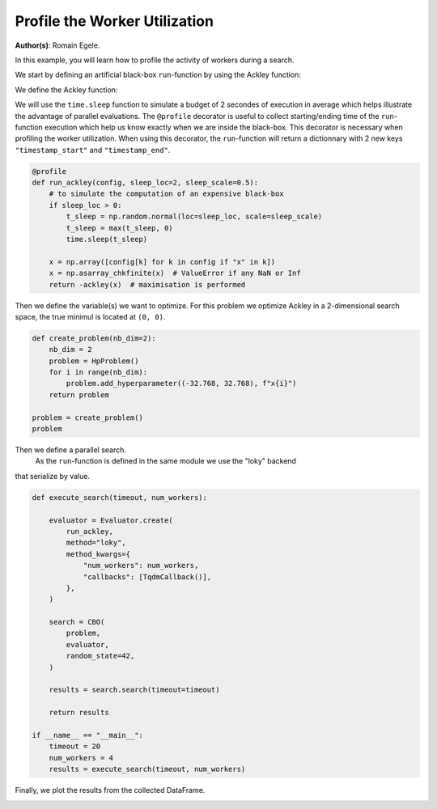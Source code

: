 
.. DO NOT EDIT.
.. THIS FILE WAS AUTOMATICALLY GENERATED BY SPHINX-GALLERY.
.. TO MAKE CHANGES, EDIT THE SOURCE PYTHON FILE:
.. "examples/examples_parallelism/plot_profile_worker_utilization.py"
.. LINE NUMBERS ARE GIVEN BELOW.

.. only:: html

    .. note::
        :class: sphx-glr-download-link-note

        :ref:`Go to the end <sphx_glr_download_examples_examples_parallelism_plot_profile_worker_utilization.py>`
        to download the full example code.

.. rst-class:: sphx-glr-example-title

.. _sphx_glr_examples_examples_parallelism_plot_profile_worker_utilization.py:


Profile the Worker Utilization
==============================

**Author(s)**: Romain Egele.

In this example, you will learn how to profile the activity of workers during a 
search. 

We start by defining an artificial black-box ``run``-function by using the Ackley function:

.. image:: https://www.sfu.ca/~ssurjano/ackley.png
  :width: 400
  :alt: Ackley Function in 2D

.. GENERATED FROM PYTHON SOURCE LINES 17-33

.. dropdown:: Code (Import statements)

    .. code-block:: Python


        import time

        import matplotlib.pyplot as plt
        import numpy as np

        from deephyper.analysis import figure_size
        from deephyper.analysis.hpo import (
            plot_search_trajectory_single_objective_hpo,
            plot_worker_utilization,
        )
        from deephyper.evaluator import Evaluator, profile
        from deephyper.evaluator.callback import TqdmCallback
        from deephyper.hpo import CBO, HpProblem








.. GENERATED FROM PYTHON SOURCE LINES 34-35

We define the Ackley function:

.. GENERATED FROM PYTHON SOURCE LINES 35-46

.. dropdown:: Code (Ackley function)

    .. code-block:: Python


        def ackley(x, a=20, b=0.2, c=2 * np.pi):
            d = len(x)
            s1 = np.sum(x**2)
            s2 = np.sum(np.cos(c * x))
            term1 = -a * np.exp(-b * np.sqrt(s1 / d))
            term2 = -np.exp(s2 / d)
            y = term1 + term2 + a + np.exp(1)
            return y








.. GENERATED FROM PYTHON SOURCE LINES 47-53

We will use the ``time.sleep`` function to simulate a budget of 2 secondes of execution in average 
which helps illustrate the advantage of parallel evaluations. The ``@profile`` decorator is useful 
to collect starting/ending time of the ``run``-function execution which help us know exactly when 
we are inside the black-box. This decorator is necessary when profiling the worker utilization. When 
using this decorator, the ``run``-function will return a dictionnary with 2 new keys ``"timestamp_start"`` 
and ``"timestamp_end"``.

.. GENERATED FROM PYTHON SOURCE LINES 53-66

.. code-block:: Python


    @profile
    def run_ackley(config, sleep_loc=2, sleep_scale=0.5):
        # to simulate the computation of an expensive black-box
        if sleep_loc > 0:
            t_sleep = np.random.normal(loc=sleep_loc, scale=sleep_scale)
            t_sleep = max(t_sleep, 0)
            time.sleep(t_sleep)

        x = np.array([config[k] for k in config if "x" in k])
        x = np.asarray_chkfinite(x)  # ValueError if any NaN or Inf
        return -ackley(x)  # maximisation is performed








.. GENERATED FROM PYTHON SOURCE LINES 67-70

Then we define the variable(s) we want to optimize. For this problem we
optimize Ackley in a 2-dimensional search space, the true minimul is
located at ``(0, 0)``.

.. GENERATED FROM PYTHON SOURCE LINES 70-82

.. code-block:: Python


    def create_problem(nb_dim=2):
        nb_dim = 2
        problem = HpProblem()
        for i in range(nb_dim):
            problem.add_hyperparameter((-32.768, 32.768), f"x{i}")
        return problem

    problem = create_problem()
    problem






.. rst-class:: sphx-glr-script-out

 .. code-block:: none


    Configuration space object:
      Hyperparameters:
        x0, Type: UniformFloat, Range: [-32.768, 32.768], Default: 0.0
        x1, Type: UniformFloat, Range: [-32.768, 32.768], Default: 0.0




.. GENERATED FROM PYTHON SOURCE LINES 83-86

Then we define a parallel search.
 As the ``run``-function is defined in the same module  we use the "loky" backend 
that serialize by value.

.. GENERATED FROM PYTHON SOURCE LINES 86-112

.. code-block:: Python

    def execute_search(timeout, num_workers):

        evaluator = Evaluator.create(
            run_ackley,
            method="loky",
            method_kwargs={
                "num_workers": num_workers,
                "callbacks": [TqdmCallback()],
            },
        )

        search = CBO(
            problem,
            evaluator,
            random_state=42,
        )

        results = search.search(timeout=timeout)

        return results

    if __name__ == "__main__":
        timeout = 20
        num_workers = 4
        results = execute_search(timeout, num_workers)





.. rst-class:: sphx-glr-script-out

 .. code-block:: none

    0it [00:00, ?it/s]    1it [00:00, 4505.16it/s, failures=0, objective=-21.5]    2it [00:00, 12.79it/s, failures=0, objective=-21.5]      2it [00:00, 12.79it/s, failures=0, objective=-19.8]    3it [00:00, 12.79it/s, failures=0, objective=-19.8]    4it [00:00,  9.29it/s, failures=0, objective=-19.8]    4it [00:00,  9.29it/s, failures=0, objective=-19.8]    5it [00:01,  2.22it/s, failures=0, objective=-19.8]    5it [00:01,  2.22it/s, failures=0, objective=-15.4]    6it [00:02,  1.80it/s, failures=0, objective=-15.4]    6it [00:02,  1.80it/s, failures=0, objective=-15.4]    7it [00:02,  2.27it/s, failures=0, objective=-15.4]    7it [00:02,  2.27it/s, failures=0, objective=-15.4]    8it [00:02,  2.27it/s, failures=0, objective=-15.4]    9it [00:04,  1.75it/s, failures=0, objective=-15.4]    9it [00:04,  1.75it/s, failures=0, objective=-15.4]    10it [00:04,  1.89it/s, failures=0, objective=-15.4]    10it [00:04,  1.89it/s, failures=0, objective=-15.4]    11it [00:04,  2.29it/s, failures=0, objective=-15.4]    11it [00:04,  2.29it/s, failures=0, objective=-15.4]    12it [00:05,  2.08it/s, failures=0, objective=-15.4]    12it [00:05,  2.08it/s, failures=0, objective=-12.6]    13it [00:06,  1.73it/s, failures=0, objective=-12.6]    13it [00:06,  1.73it/s, failures=0, objective=-12.6]    14it [00:06,  1.90it/s, failures=0, objective=-12.6]    14it [00:06,  1.90it/s, failures=0, objective=-12.6]    15it [00:07,  1.78it/s, failures=0, objective=-12.6]    15it [00:07,  1.78it/s, failures=0, objective=-12.6]    16it [00:08,  1.33it/s, failures=0, objective=-12.6]    16it [00:08,  1.33it/s, failures=0, objective=-12.6]    17it [00:08,  1.47it/s, failures=0, objective=-12.6]    17it [00:08,  1.47it/s, failures=0, objective=-6.37]    18it [00:09,  1.92it/s, failures=0, objective=-6.37]    18it [00:09,  1.92it/s, failures=0, objective=-6.37]    19it [00:09,  1.84it/s, failures=0, objective=-6.37]    19it [00:09,  1.84it/s, failures=0, objective=-6.37]    20it [00:10,  1.56it/s, failures=0, objective=-6.37]    20it [00:10,  1.56it/s, failures=0, objective=-6.37]    21it [00:10,  2.02it/s, failures=0, objective=-6.37]    21it [00:10,  2.02it/s, failures=0, objective=-6.37]    22it [00:11,  2.16it/s, failures=0, objective=-6.37]    22it [00:11,  2.16it/s, failures=0, objective=-6.37]    23it [00:11,  1.85it/s, failures=0, objective=-6.37]    23it [00:11,  1.85it/s, failures=0, objective=-6.37]    24it [00:12,  1.48it/s, failures=0, objective=-6.37]    24it [00:12,  1.48it/s, failures=0, objective=-6.37]    25it [00:12,  1.80it/s, failures=0, objective=-6.37]    25it [00:12,  1.80it/s, failures=0, objective=-6.37]    26it [00:13,  2.34it/s, failures=0, objective=-6.37]    26it [00:13,  2.34it/s, failures=0, objective=-6.37]    27it [00:14,  1.43it/s, failures=0, objective=-6.37]    27it [00:14,  1.43it/s, failures=0, objective=-6.37]    28it [00:14,  1.85it/s, failures=0, objective=-6.37]    28it [00:14,  1.85it/s, failures=0, objective=-6.37]    29it [00:14,  2.45it/s, failures=0, objective=-6.37]    29it [00:14,  2.45it/s, failures=0, objective=-6.37]    30it [00:15,  1.62it/s, failures=0, objective=-6.37]    30it [00:15,  1.62it/s, failures=0, objective=-6.37]    31it [00:16,  1.59it/s, failures=0, objective=-6.37]    31it [00:16,  1.59it/s, failures=0, objective=-6.37]    32it [00:16,  1.86it/s, failures=0, objective=-6.37]    32it [00:16,  1.86it/s, failures=0, objective=-6.37]    33it [00:16,  2.39it/s, failures=0, objective=-6.37]    33it [00:16,  2.39it/s, failures=0, objective=-6.37]    34it [00:17,  2.46it/s, failures=0, objective=-6.37]    34it [00:17,  2.46it/s, failures=0, objective=-6.37]    35it [00:19,  1.02it/s, failures=0, objective=-6.37]    35it [00:19,  1.02it/s, failures=0, objective=-6.37]    36it [00:19,  1.02it/s, failures=0, objective=-6.37]    37it [00:19,  1.02it/s, failures=0, objective=-6.37]



.. GENERATED FROM PYTHON SOURCE LINES 113-114

Finally, we plot the results from the collected DataFrame.

.. GENERATED FROM PYTHON SOURCE LINES 114-138

.. dropdown:: Code (Plot search trajectory an workers utilization)

    .. code-block:: Python


        if __name__ == "__main__":
            t0 = results["m:timestamp_start"].iloc[0]
            results["m:timestamp_start"] = results["m:timestamp_start"] - t0
            results["m:timestamp_end"] = results["m:timestamp_end"] - t0
            tmax = results["m:timestamp_end"].max()

            fig, axes = plt.subplots(
                nrows=2,
                ncols=1,
                sharex=True,
                figsize=figure_size(width=600),
                tight_layout=True,
            )

            plot_search_trajectory_single_objective_hpo(
                results, mode="min", x_units="seconds", ax=axes[0],
            )

            plot_worker_utilization(
                results, num_workers=num_workers, profile_type="start/end", ax=axes[1],
            )
            plt.show()



.. image-sg:: /examples/examples_parallelism/images/sphx_glr_plot_profile_worker_utilization_001.png
   :alt: plot profile worker utilization
   :srcset: /examples/examples_parallelism/images/sphx_glr_plot_profile_worker_utilization_001.png
   :class: sphx-glr-single-img


.. rst-class:: sphx-glr-script-out

 .. code-block:: none

    /Users/romainegele/Documents/DeepHyper/deephyper/examples/examples_parallelism/plot_profile_worker_utilization.py:137: UserWarning: FigureCanvasAgg is non-interactive, and thus cannot be shown
      plt.show()





.. rst-class:: sphx-glr-timing

   **Total running time of the script:** (0 minutes 24.738 seconds)


.. _sphx_glr_download_examples_examples_parallelism_plot_profile_worker_utilization.py:

.. only:: html

  .. container:: sphx-glr-footer sphx-glr-footer-example

    .. container:: sphx-glr-download sphx-glr-download-jupyter

      :download:`Download Jupyter notebook: plot_profile_worker_utilization.ipynb <plot_profile_worker_utilization.ipynb>`

    .. container:: sphx-glr-download sphx-glr-download-python

      :download:`Download Python source code: plot_profile_worker_utilization.py <plot_profile_worker_utilization.py>`

    .. container:: sphx-glr-download sphx-glr-download-zip

      :download:`Download zipped: plot_profile_worker_utilization.zip <plot_profile_worker_utilization.zip>`


.. only:: html

 .. rst-class:: sphx-glr-signature

    `Gallery generated by Sphinx-Gallery <https://sphinx-gallery.github.io>`_
